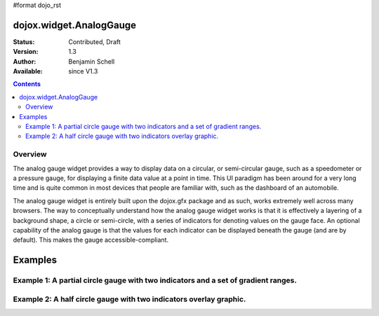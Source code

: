 #format dojo_rst

dojox.widget.AnalogGauge
========================

:Status: Contributed, Draft
:Version: 1.3
:Author: Benjamin Schell
:Available: since V1.3

.. contents::
  :depth: 2

========
Overview
========
The analog gauge widget provides a way to display data on a circular, or semi-circular gauge, such as a speedometer or a pressure gauge, for displaying a finite data value at a point in time.  This UI paradigm has been around for a very long time and is quite common in most devices that people are familiar with, such as the dashboard of an automobile.  

The analog gauge widget is entirely built upon the dojox.gfx package and as such, works extremely well across many browsers.  The way to conceptually understand how the analog gauge widget works is that it is effectively a layering of a background shape, a circle or semi-circle, with a series of indicators for denoting values on the gauge face.  An optional capability of the analog gauge is that the values for each indicator can be displayed beneath the gauge (and are by default).  This makes the gauge accessible-compliant.  

Examples
========

====================================================================================
Example 1:  A partial circle gauge with two indicators and a set of gradient ranges.
====================================================================================

.. cv-compound ::
  
  .. cv :: javascript

    <script>
      dojo.require("dojox.widget.AnalogGauge");
    </script>

  .. cv :: html 

    <div dojoType="dojox.widget.AnalogGauge"
	id="declarativeGauge"
	width="350"
	height="275"
	cx="175"
	cy="175"
	radius="135"
	startAngle="-120"
	endAngle="120"
	useRangeStyles="0"
	hideValues="true"
	majorTicks="{length: 5, offset: 135, interval: 5}">
      <div dojoType="dojox.widget.Range"
        low="0"
	high="10"
	hover="0 - 10">
        <div dojoType="dojox.widget.Gradient" type="linear">
          <div dojoType="dojox.widget.GradientColor"
            offset="0"
            color="#606060">
          </div>
          <div dojoType="dojox.widget.GradientColor"
            offset="1"
            color="#707070">
          </div>
        </div>
      </div>
      <div dojoType="dojox.widget.Range"
        id="range1"
        low="10"
        high="20"
        hover="10 - 20">
        <div dojoType="dojox.widget.Gradient"type="linear">
          <div dojoType="dojox.widget.GradientColor"
            offset="0"
            color="#707070">
          </div>
          <div dojoType="dojox.widget.GradientColor" 
            offset="1"
            color="#808080">
          </div>
        </div>
      </div>
      <div  dojoType="dojox.widget.Range"
        id="range2"
        low="20"
        high="30"
        hover="20 - 30">
        <div dojoType="dojox.widget.Gradient" type="linear">
          <div dojoType="dojox.widget.GradientColor"
            offset="0"
            color="#808080">
          </div>
          <div dojoType="dojox.widget.GradientColor"
            offset="1"
            color="#909090">
          </div>
        </div>
      </div>
      <div dojoType="dojox.widget.Range"
        id="range3"
        low="30"
        high="40"
        hover="30 - 40">
        <div dojoType="dojox.widget.Gradient" type="linear">
          <div dojoType="dojox.widget.GradientColor"
            offset="0"
            color="#909090">
          </div>
          <div dojoType="dojox.widget.GradientColor"
            offset="1"
            color="#A0A0A0">
          </div>
        </div>
      </div>
      <div dojoType="dojox.widget.Range"
         id="range4"
         low="40"
         high="50"
         hover="40 - 50">
         <div dojoType="dojox.widget.Gradient" type="linear">
           <div dojoType="dojox.widget.GradientColor"
             offset="0"
             color="#A0A0A0">
           </div>
           <div dojoType="dojox.widget.GradientColor"
             offset="1"
             color="#B0B0B0">
           </div>
        </div>
      </div>
      <div dojoType="dojox.widget.Range"
        id="range5"
        low="50"
        high="60"
        hover="50 - 60">
        <div dojoType="dojox.widget.Gradient" type="linear">
          <div dojoType="dojox.widget.GradientColor"
            offset="0"
            color="#B0B0B0">
          </div>
          <div dojoType="dojox.widget.GradientColor"
            offset="1"
            color="#C0C0C0">
          </div>
        </div>
      </div>
      <div dojoType="dojox.widget.Range" 
        id="range6"
        low="60"
        high="70"
        hover="60 - 70">
        <div dojoType="dojox.widget.Gradient" type="linear">
          <div dojoType="dojox.widget.GradientColor"
            offset="0"
            color="#C0C0C0">
          </div>
          <div dojoType="dojox.widget.GradientColor"
            offset="1"
            color="#D0D0D0">
          </div>
        </div>
      </div>
      <div dojoType="dojox.widget.Range"
        id="range7"
        low="70"
        high="75"
        hover="70 - 75">
        <div dojoType="dojox.widget.Gradient" type="linear">
          <div dojoType="dojox.widget.GradientColor"
            offset="0"
            color="#D0D0D0">
          </div>
          <div dojoType="dojox.widget.GradientColor"
            offset="1"
            color="#E0E0E0">
          </div>
        </div>
      </div>
      <div dojoType="dojox.widget.AnalogLineIndicator"
        id="target"
        value="52"
        color="#D00000"
        width="3"
        hover="Target: 52"
        title="Target">
      </div>
      <div dojoType="dojox.widget.ArrowIndicator"
        id="value"
        value="17"
        type="arrow"
        length="135"
        width="3"
        hover="Value: 17"
        title="Value">
      </div>
    </div>


====================================================================
Example 2:  A half circle gauge with two indicators overlay graphic.
====================================================================

.. cv-compound ::
  
  .. cv :: javascript

    <script>
      dojo.require("dojox.widget.AnalogGauge");
    </script>

  .. cv :: html 

    <div dojoType="dojox.widget.AnalogGauge"
      width="350"
      height="225"
      cx="175"
      cy="175"
      radius="125"
      startAngle="-90"
      endAngle="90"
      useRangeStyles="0"
      hideValues="true"
      majorTicks="{length: 5, offset: 125, interval: 5}"
      image="{url:'dojox/widget/tests/images/gaugeOverlay.png', width: 280, height: 155,x: 35, y: 38,overlay: true}">
      <div dojoType="dojox.widget.Range"
        low="0"
	high="10"
	hover="0 - 10">
        <div dojoType="dojox.widget.Gradient" type="linear">
          <div dojoType="dojox.widget.GradientColor"
            offset="0"
            color="#606060">
          </div>
          <div dojoType="dojox.widget.GradientColor"
            offset="1"
            color="#707070">
          </div>
        </div>
      </div>
      <div dojoType="dojox.widget.Range"
        low="10"
        high="20"
        hover="10 - 20">
        <div dojoType="dojox.widget.Gradient"type="linear">
          <div dojoType="dojox.widget.GradientColor"
            offset="0"
            color="#707070">
          </div>
          <div dojoType="dojox.widget.GradientColor" 
            offset="1"
            color="#808080">
          </div>
        </div>
      </div>
      <div  dojoType="dojox.widget.Range"
        low="20"
        high="30"
        hover="20 - 30">
        <div dojoType="dojox.widget.Gradient" type="linear">
          <div dojoType="dojox.widget.GradientColor"
            offset="0"
            color="#808080">
          </div>
          <div dojoType="dojox.widget.GradientColor"
            offset="1"
            color="#909090">
          </div>
        </div>
      </div>
      <div dojoType="dojox.widget.Range"
        low="30"
        high="40"
        hover="30 - 40">
        <div dojoType="dojox.widget.Gradient" type="linear">
          <div dojoType="dojox.widget.GradientColor"
            offset="0"
            color="#909090">
          </div>
          <div dojoType="dojox.widget.GradientColor"
            offset="1"
            color="#A0A0A0">
          </div>
        </div>
      </div>
      <div dojoType="dojox.widget.Range"
         low="40"
         high="50"
         hover="40 - 50">
         <div dojoType="dojox.widget.Gradient" type="linear">
           <div dojoType="dojox.widget.GradientColor"
             offset="0"
             color="#A0A0A0">
           </div>
           <div dojoType="dojox.widget.GradientColor"
             offset="1"
             color="#B0B0B0">
           </div>
        </div>
      </div>
      <div dojoType="dojox.widget.Range"
        low="50"
        high="60"
        hover="50 - 60">
        <div dojoType="dojox.widget.Gradient" type="linear">
          <div dojoType="dojox.widget.GradientColor"
            offset="0"
            color="#B0B0B0">
          </div>
          <div dojoType="dojox.widget.GradientColor"
            offset="1"
            color="#C0C0C0">
          </div>
        </div>
      </div>
      <div dojoType="dojox.widget.Range" 
        low="60"
        high="70"
        hover="60 - 70">
        <div dojoType="dojox.widget.Gradient" type="linear">
          <div dojoType="dojox.widget.GradientColor"
            offset="0"
            color="#C0C0C0">
          </div>
          <div dojoType="dojox.widget.GradientColor"
            offset="1"
            color="#D0D0D0">
          </div>
        </div>
      </div>
      <div dojoType="dojox.widget.Range"
        low="70"
        high="75"
        hover="70 - 75">
        <div dojoType="dojox.widget.Gradient" type="linear">
          <div dojoType="dojox.widget.GradientColor"
            offset="0"
            color="#D0D0D0">
          </div>
          <div dojoType="dojox.widget.GradientColor"
            offset="1"
            color="#E0E0E0">
          </div>
        </div>
      </div>
      <div dojoType="dojox.widget.AnalogLineIndicator"
        value="52"
        color="#D00000"
        width="3"
        hover="Target: 52"
        title="Target">
      </div>
      <div dojoType="dojox.widget.ArrowIndicator"
        value="17"
        type="arrow"
        length="125"
        width="3"
        hover="Value: 17"
        title="Value">
      </div>
    </div>
